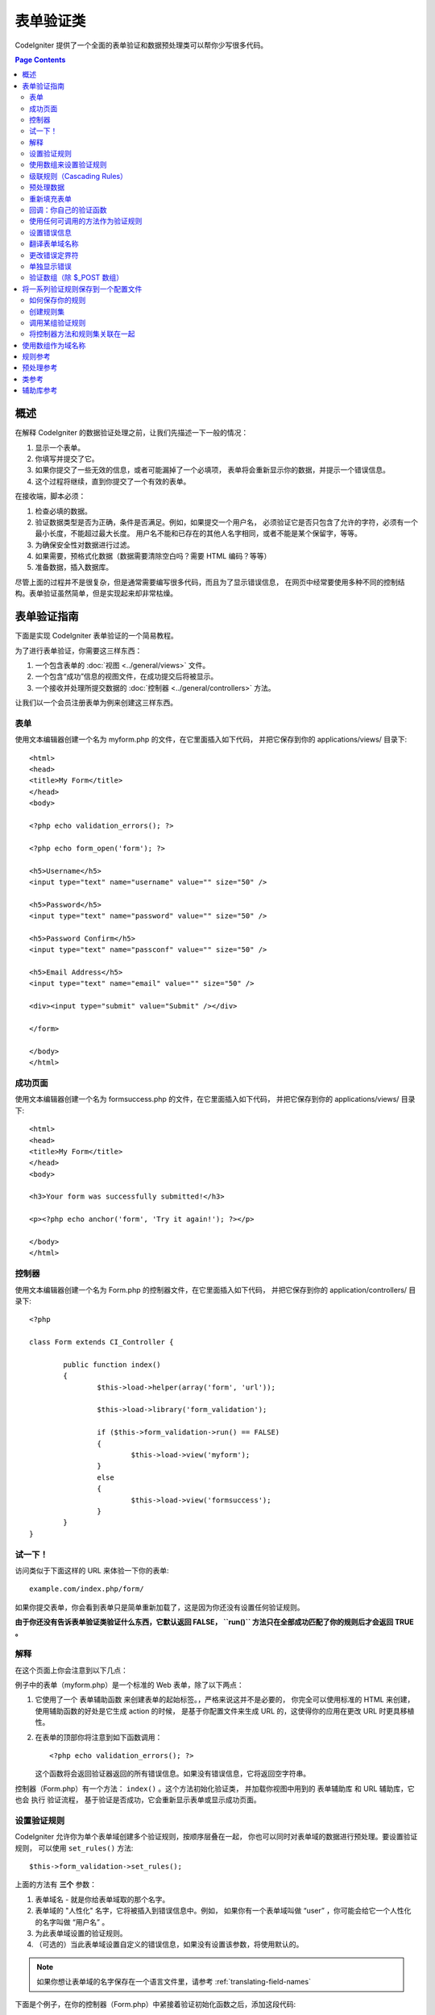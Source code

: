 ###############
表单验证类
###############

CodeIgniter 提供了一个全面的表单验证和数据预处理类可以帮你少写很多代码。

.. contents:: Page Contents

********
概述
********

在解释 CodeIgniter 的数据验证处理之前，让我们先描述一下一般的情况：

#. 显示一个表单。
#. 你填写并提交了它。
#. 如果你提交了一些无效的信息，或者可能漏掉了一个必填项，
   表单将会重新显示你的数据，并提示一个错误信息。
#. 这个过程将继续，直到你提交了一个有效的表单。

在接收端，脚本必须：

#. 检查必填的数据。
#. 验证数据类型是否为正确，条件是否满足。例如，如果提交一个用户名，
   必须验证它是否只包含了允许的字符，必须有一个最小长度，不能超过最大长度。
   用户名不能和已存在的其他人名字相同，或者不能是某个保留字，等等。
#. 为确保安全性对数据进行过滤。
#. 如果需要，预格式化数据（数据需要清除空白吗？需要 HTML 编码？等等）
#. 准备数据，插入数据库。

尽管上面的过程并不是很复杂，但是通常需要编写很多代码，而且为了显示错误信息，
在网页中经常要使用多种不同的控制结构。表单验证虽然简单，但是实现起来却非常枯燥。

************************
表单验证指南
************************

下面是实现 CodeIgniter 表单验证的一个简易教程。

为了进行表单验证，你需要这三样东西：

#. 一个包含表单的 :doc:`视图 <../general/views>` 文件。
#. 一个包含“成功”信息的视图文件，在成功提交后将被显示。
#. 一个接收并处理所提交数据的 :doc:`控制器 <../general/controllers>` 方法。

让我们以一个会员注册表单为例来创建这三样东西。

表单
========

使用文本编辑器创建一个名为 myform.php 的文件，在它里面插入如下代码，
并把它保存到你的 applications/views/ 目录下::

	<html>
	<head>
	<title>My Form</title>
	</head>
	<body>

	<?php echo validation_errors(); ?>

	<?php echo form_open('form'); ?>

	<h5>Username</h5>
	<input type="text" name="username" value="" size="50" />

	<h5>Password</h5>
	<input type="text" name="password" value="" size="50" />

	<h5>Password Confirm</h5>
	<input type="text" name="passconf" value="" size="50" />

	<h5>Email Address</h5>
	<input type="text" name="email" value="" size="50" />

	<div><input type="submit" value="Submit" /></div>

	</form>

	</body>
	</html>

成功页面
================

使用文本编辑器创建一个名为 formsuccess.php 的文件，在它里面插入如下代码，
并把它保存到你的 applications/views/ 目录下::

	<html>
	<head>
	<title>My Form</title>
	</head>
	<body>

	<h3>Your form was successfully submitted!</h3>

	<p><?php echo anchor('form', 'Try it again!'); ?></p>

	</body>
	</html>

控制器
==============

使用文本编辑器创建一个名为 Form.php 的控制器文件，在它里面插入如下代码，
并把它保存到你的 application/controllers/ 目录下::

	<?php

	class Form extends CI_Controller {

		public function index()
		{
			$this->load->helper(array('form', 'url'));

			$this->load->library('form_validation');

			if ($this->form_validation->run() == FALSE)
			{
				$this->load->view('myform');
			}
			else
			{
				$this->load->view('formsuccess');
			}
		}
	}

试一下！
========

访问类似于下面这样的 URL 来体验一下你的表单::

	example.com/index.php/form/

如果你提交表单，你会看到表单只是简单重新加载了，这是因为你还没有设置任何验证规则。

**由于你还没有告诉表单验证类验证什么东西，它默认返回 FALSE， ``run()``
方法只在全部成功匹配了你的规则后才会返回 TRUE 。**

解释
===========

在这个页面上你会注意到以下几点：

例子中的表单（myform.php）是一个标准的 Web 表单，除了以下两点：

#. 它使用了一个 表单辅助函数 来创建表单的起始标签。，严格来说这并不是必要的，
   你完全可以使用标准的 HTML 来创建，使用辅助函数的好处是它生成 action 的时候，
   是基于你配置文件来生成 URL 的，这使得你的应用在更改 URL 时更具移植性。
#. 在表单的顶部你将注意到如下函数调用：
   ::

	<?php echo validation_errors(); ?>

   这个函数将会返回验证器返回的所有错误信息。如果没有错误信息，它将返回空字符串。

控制器（Form.php）有一个方法： ``index()`` 。这个方法初始化验证类，
并加载你视图中用到的 表单辅助库 和 URL 辅助库，它也会 执行 验证流程，
基于验证是否成功，它会重新显示表单或显示成功页面。

.. _setting-validation-rules:

设置验证规则
========================

CodeIgniter 允许你为单个表单域创建多个验证规则，按顺序层叠在一起，
你也可以同时对表单域的数据进行预处理。要设置验证规则，
可以使用 ``set_rules()``  方法::

	$this->form_validation->set_rules();

上面的方法有 **三个** 参数：

#. 表单域名 - 就是你给表单域取的那个名字。
#. 表单域的 "人性化" 名字，它将被插入到错误信息中。例如，
   如果你有一个表单域叫做 “user” ，你可能会给它一个人性化的名字叫做 “用户名” 。
#. 为此表单域设置的验证规则。
#. （可选的）当此表单域设置自定义的错误信息，如果没有设置该参数，将使用默认的。

.. note:: 如果你想让表单域的名字保存在一个语言文件里，请参考 :ref:`translating-field-names`

下面是个例子，在你的控制器（Form.php）中紧接着验证初始化函数之后，添加这段代码::

	$this->form_validation->set_rules('username', 'Username', 'required');
	$this->form_validation->set_rules('password', 'Password', 'required');
	$this->form_validation->set_rules('passconf', 'Password Confirmation', 'required');
	$this->form_validation->set_rules('email', 'Email', 'required');

你的控制器现在看起来像这样::

	<?php

	class Form extends CI_Controller {

		public function index()
		{
			$this->load->helper(array('form', 'url'));

			$this->load->library('form_validation');

			$this->form_validation->set_rules('username', 'Username', 'required');
			$this->form_validation->set_rules('password', 'Password', 'required',
				array('required' => 'You must provide a %s.')
			);
			$this->form_validation->set_rules('passconf', 'Password Confirmation', 'required');
			$this->form_validation->set_rules('email', 'Email', 'required');

			if ($this->form_validation->run() == FALSE)
			{
				$this->load->view('myform');
			}
			else
			{
				$this->load->view('formsuccess');
			}
		}
	}

现在如果你不填写表单就提交，你将会看到错误信息。如果你填写了所有的表单域并提交，你会看到成功页。

.. note:: 当出现错误时表单页将重新加载，所有的表单域将会被清空，并没有被重新填充。
	稍后我们再去处理这个问题。

使用数组来设置验证规则
============================

在继续之前请注意，如果你更喜欢通过一个操作设置所有规则的话，
你也可以使用一个数组来设置验证规则，如果你使用这种方式，
你必须像下面这样来定义你的数组::

	$config = array(
		array(
			'field' => 'username',
			'label' => 'Username',
			'rules' => 'required'
		),
		array(
			'field' => 'password',
			'label' => 'Password',
			'rules' => 'required',
			'errors' => array(
				'required' => 'You must provide a %s.',
			),
		),
		array(
			'field' => 'passconf',
			'label' => 'Password Confirmation',
			'rules' => 'required'
		),
		array(
			'field' => 'email',
			'label' => 'Email',
			'rules' => 'required'
		)
	);

	$this->form_validation->set_rules($config);

级联规则（Cascading Rules）
==============================

CodeIgniter 允许你将多个规则连接在一起。让我们试一试，修改规则设置函数中的第三个参数，如下::

	$this->form_validation->set_rules(
		'username', 'Username',
		'required|min_length[5]|max_length[12]|is_unique[users.username]',
		array(
			'required'	=> 'You have not provided %s.',
			'is_unique'	=> 'This %s already exists.'
		)
	);
	$this->form_validation->set_rules('password', 'Password', 'required');
	$this->form_validation->set_rules('passconf', 'Password Confirmation', 'required|matches[password]');
	$this->form_validation->set_rules('email', 'Email', 'required|valid_email|is_unique[users.email]');

上面的代码设置了以下规则：

#. 用户名表单域长度不得小于 5 个字符、不得大于 12 个字符。
#. 密码表单域必须跟密码确认表单域的数据一致。
#. 电子邮件表单域必须是一个有效邮件地址。

马上试试看！提交不合法的数据后你会看到新的错误信息，跟你设置的新规则相符。
还有很多其他的验证规则，你可以阅读验证规则参考。

.. note:: 你也可以传一个包含规则的数组给 ``set_rules()`` 方法来替代字符串，例如::

	$this->form_validation->set_rules('username', 'Username', array('required', 'min_length[5]'));

预处理数据
=============

除了上面我们使用的那些验证函数，你还可以以多种方式来预处理你的数据。
例如，你可以设置像这样的规则::

	$this->form_validation->set_rules('username', 'Username', 'trim|required|min_length[5]|max_length[12]');
	$this->form_validation->set_rules('password', 'Password', 'trim|required|min_length[8]');
	$this->form_validation->set_rules('passconf', 'Password Confirmation', 'trim|required|matches[password]');
	$this->form_validation->set_rules('email', 'Email', 'trim|required|valid_email');

在上面的例子里，我们去掉字符串两端空白（trimming），检查字符串的长度，确保两次输入的密码一致。

**任何只有一个参数的 PHP 原生函数都可以被用作一个规则，比如 ``htmlspecialchars``， ``trim`` 等等。**

.. note:: 你一般会在验证规则**之后**使用预处理功能，这样如果发生错误，原数据将会被显示在表单。

重新填充表单
======================

目前为止我们只是在处理错误，是时候用提交的数据重新填充表单了。
CodeIgniter 为此提供了几个辅助函数，你最常用到的一个是::

	set_value('field name')

打开 myform.php 视图文件并使用 :php:func:`set_value()` 函数更新每个表单域的 **值** ：

**不要忘记在 :php:func:`set_value()` 函数中包含每个表单域的名字！**

::

	<html>
	<head>
	<title>My Form</title>
	</head>
	<body>

	<?php echo validation_errors(); ?>

	<?php echo form_open('form'); ?>

	<h5>Username</h5>
	<input type="text" name="username" value="<?php echo set_value('username'); ?>" size="50" />

	<h5>Password</h5>
	<input type="text" name="password" value="<?php echo set_value('password'); ?>" size="50" />

	<h5>Password Confirm</h5>
	<input type="text" name="passconf" value="<?php echo set_value('passconf'); ?>" size="50" />

	<h5>Email Address</h5>
	<input type="text" name="email" value="<?php echo set_value('email'); ?>" size="50" />

	<div><input type="submit" value="Submit" /></div>

	</form>

	</body>
	</html>

现在刷新你的页面并提交表单触发一个错误，你的表单域应该被重新填充了。

.. note:: 下面的 :ref:`class-reference` 节包含了可以让你重填下拉菜单，单选框和复选框的函数。

.. important:: 如果你使用一个数组作为一个表单域的名字，那么函数的参数也应该是一个数组。例如::

	<input type="text" name="colors[]" value="<?php echo set_value('colors[]'); ?>" size="50" />

更多信息请参考下面的 :ref:`using-arrays-as-field-names` 一节。

回调：你自己的验证函数
======================================

验证系统支持设置你自己的验证函数，这样你可以扩展验证类以适应你自己的需求。
例如，如果你需要查询数据库来检查用户名是否唯一，你可以创建一个回调函数，
让我们来新建一个例子。

在你的控制器中，将用户名的规则修改为::

	$this->form_validation->set_rules('username', 'Username', 'callback_username_check');

然后在你的控制器中添加一个新的方法 ``username_check()`` 。你的控制器现在看起来是这样::

	<?php

	class Form extends CI_Controller {

		public function index()
		{
			$this->load->helper(array('form', 'url'));

			$this->load->library('form_validation');

			$this->form_validation->set_rules('username', 'Username', 'callback_username_check');
			$this->form_validation->set_rules('password', 'Password', 'required');
			$this->form_validation->set_rules('passconf', 'Password Confirmation', 'required');
			$this->form_validation->set_rules('email', 'Email', 'required|is_unique[users.email]');

			if ($this->form_validation->run() == FALSE)
			{
				$this->load->view('myform');
			}
			else
			{
				$this->load->view('formsuccess');
			}
		}

		public function username_check($str)
		{
			if ($str == 'test')
			{
				$this->form_validation->set_message('username_check', 'The {field} field can not be the word "test"');
				return FALSE;
			}
			else
			{
				return TRUE;
			}
		}

	}

重新载入表单并以 “test” 作为用户名提交数据，你会看到表单域数据被传递到你的回调函数中处理了。

要调用一个回调函数只需把函数名加一个 "callback\_" **前缀**并放在验证规则里。
如果你需要在你的回调函数中调用一个额外的参数，你只需要在回调函数后面用[]把参数
（这个参数只能是字符串类型）括起来，例如："callback_foo**[bar]**" ，
其中 bar 将成为你的回调函数中的第二个参数。

.. note:: 你也可以对传给你的表单数据进行处理并返回，如果你的回调函数返回了除布尔型的 
	TRUE 或 FALSE 之外的任何值，它将被认为是你新处理过的表单数据。

使用任何可调用的方法作为验证规则
================================

如果回调的规则对你来说还不够好（譬如，它们被限制只能定义在控制器中），
别失望，还有一种方法来创建自定义的规则：任何 ``is_callable()`` 函数返回 
TRUE 的东西都可以作为规则。

看下面的例子::

	$this->form_validation->set_rules(
		'username', 'Username',
		array(
			'required',
			array($this->users_model, 'valid_username')
		)
	);

上面的代码将使用 ``Users_model`` 模型的 ``valid_username()`` 方法来作为验证规则。

当然，这只是个例子，规则不只限于使用模型的方法，你可以使用任何对象和方法
来接受域值作为第一个参数。如果你使用 PHP 5.3+ ，还可以使用匿名方法::

	$this->form_validation->set_rules(
		'username', 'Username',
		array(
			'required',
			function($value)
			{
				// Check $value
			}
		)
	);

但是，由于可调用的规则并不是一个字符串，也没有一个规则名，所以当你需要为它们设置
相应的错误消息时会有麻烦。为了解决这个问题，你可以将这样的规则放到一个数组的第二个值，
第一个值放置规则名::

	$this->form_validation->set_rules(
		'username', 'Username',
		array(
			'required',
			array('username_callable', array($this->users_model, 'valid_username'))
		)
	);

下面是使用匿名方法（PHP 5.3+）的版本::

	$this->form_validation->set_rules(
		'username', 'Username',
		array(
			'required',
			array(
				'username_callable',
				function($str)
				{
					// Check validity of $str and return TRUE or FALSE
				}
			)
		)
	);

.. _setting-error-messages:

设置错误信息
======================

所有原生的错误信息都位于下面的语言文件中： 
**language/english/form_validation_lang.php**

如果要为某个规则设置你的自定义信息你可以编辑那个文件，或使用下面的方法::

	$this->form_validation->set_message('rule', 'Error Message');

如果你要为某个域的某个规则设置你的自定义信息，可以使用 set_rules() 方法::

	$this->form_validation->set_rules('field_name', 'Field Label', 'rule1|rule2|rule3',
		array('rule2' => 'Error Message on rule2 for this field_name')
	);

其中， rule 是该规则的名称，Error Message 为该规则显示的错误信息。

如果你希望在错误信息中包含域的人性化名称，或者某些规则设置的一个可选参数
（例如：max_length），你可以在消息中使用 **{field}** 和 **{param}** 标签::

	$this->form_validation->set_message('min_length', '{field} must have at least {param} characters.');

如果域的人性化名称为 Username ，并有一个规则 min_length[5] ，那么错误信息会显示：
"Username must have at least 5 characters."

.. note:: 老的 `sprintf()` 方法和在字符串使用 **%s** 也还可以工作，但是会覆写掉上面的标签。
	所以你同时只应该使用两个中的一个。

在上面回调的例子中，错误信息是通过方法的名称（不带 "callback\_" 前缀）来设置的::

	$this->form_validation->set_message('username_check')

.. _translating-field-names:

翻译表单域名称
=======================

如果你希望将传递给 ``set_rules()`` 方法的人性化名称存储在一个语言文件中，
使他们能被翻译成其他语言，你可以这么做：

首先，给人性化名称添加一个前缀：**lang:**，如下：

	 $this->form_validation->set_rules('first_name', 'lang:first_name', 'required');

然后，将该名称保存到你的某个语言文件数组中（不带前缀）::

	$lang['first_name'] = 'First Name';

.. note:: 如果你保存的语言文件没有自动被 CI 加载，你要记住在你的控制器中使用下面的方法手工加载::

	$this->lang->load('file_name');

关于语言文件的更多信息，参看 :doc:`语言类 <language>` 。

.. _changing-delimiters:

更改错误定界符
=============================

在默认情况下，表单验证类会使用 <p> 标签来分割每条错误信息。
你可以通过全局的，单独的，或者通过配置文件对其进行自定义。

#. **全局的修改定界符**
   要在全局范围内修改错误定界符，你可以在控制器方法中加载表单验证类之后，使用下面的代码::

      $this->form_validation->set_error_delimiters('<div class="error">', '</div>');

   在这个例子中，我们改成使用 <div> 标签来作为定界符。

#. **单独的修改定界符**
   有两个错误生成方法可以用于设置它们自己的定界符，如下::

      <?php echo form_error('field name', '<div class="error">', '</div>'); ?>

   或者::

      <?php echo validation_errors('<div class="error">', '</div>'); ?>

#. **在配置文件中设置定界符**
   你还可以在配置文件 application/config/form_validation.php 中定义错误定界符，如下::

      $config['error_prefix'] = '<div class="error_prefix">';
      $config['error_suffix'] = '</div>';

单独显示错误
===========================

如果你喜欢紧挨着每个表单域显示错误信息而不是显示为一个列表，
你可以使用 :php:func:`form_error()` 方法。

尝试一下！修改你的表单如下::

	<h5>Username</h5>
	<?php echo form_error('username'); ?>
	<input type="text" name="username" value="<?php echo set_value('username'); ?>" size="50" />

	<h5>Password</h5>
	<?php echo form_error('password'); ?>
	<input type="text" name="password" value="<?php echo set_value('password'); ?>" size="50" />

	<h5>Password Confirm</h5>
	<?php echo form_error('passconf'); ?>
	<input type="text" name="passconf" value="<?php echo set_value('passconf'); ?>" size="50" />

	<h5>Email Address</h5>
	<?php echo form_error('email'); ?>
	<input type="text" name="email" value="<?php echo set_value('email'); ?>" size="50" />

如果没有错误信息，将不会显示。如果有错误信息，将会在输入框的旁边单独显示。

.. important:: 如果你使用一个数组作为一个表单域的名字，那么函数的参数也应该是一个数组。例如::

	<?php echo form_error('options[size]'); ?>
	<input type="text" name="options[size]" value="<?php echo set_value("options[size]"); ?>" size="50" />

更多信息，请参考下面的 :ref:`using-arrays-as-field-names` 一节。

验证数组（除 $_POST 数组）
=======================================

有时你可能希望对一个单纯的数组进行验证，而不是对 ``$_POST`` 数组。

在这种情况下，你可以先定义要验证的数组::

	$data = array(
		'username' => 'johndoe',
		'password' => 'mypassword',
		'passconf' => 'mypassword'
	);

	$this->form_validation->set_data($data);

创建验证规则，运行验证，获取错误消息和上面说讲的那些验证 ``$_POST`` 数组是一样的。

.. important:: 如果你想验证多个数组，那么你应该在验证下一个新数组之前先调用 ``reset_validation()`` 方法。

更多信息，请参数下面的 :ref:`class-reference` 一节。

.. _saving-groups:

************************************************
将一系列验证规则保存到一个配置文件
************************************************

表单验证类的一个不错的特性是，它允许你将整个应用的所有验证规则存储到一个配置文件中去。
你可以对这些规则进行分组，这些组既可以在匹配控制器和方法时自动加载，也可以在需要时手动调用。

如何保存你的规则
======================

如果要保存验证规则，你需要在 application/config/ 目录下创建一个名为 form_validation.php 的文件。
然后在该文件中，将验证规则保存在数组 $config 中即可。和之前介绍的一样，验证规则数组格式如下::

	$config = array(
		array(
			'field' => 'username',
			'label' => 'Username',
			'rules' => 'required'
		),
		array(
			'field' => 'password',
			'label' => 'Password',
			'rules' => 'required'
		),
		array(
			'field' => 'passconf',
			'label' => 'Password Confirmation',
			'rules' => 'required'
		),
		array(
			'field' => 'email',
			'label' => 'Email',
			'rules' => 'required'
		)
	);

你的验证规则会被自动加载，当用户触发 ``run()`` 方法时被调用。

请务必要将数组名称定义成 ``$config`` 。

创建规则集
======================

为了将你的多个规则组织成规则集，你需要将它们放置到子数组中。
请参考下面的例子，在此例中我们设置了两组规则集，我们分别命名为 
"signup" 和 "email" ，你可以根据自己的需求任意命名::

	$config = array(
		'signup' => array(
			array(
				'field' => 'username',
				'label' => 'Username',
				'rules' => 'required'
			),
			array(
				'field' => 'password',
				'label' => 'Password',
				'rules' => 'required'
			),
			array(
				'field' => 'passconf',
				'label' => 'Password Confirmation',
				'rules' => 'required'
			),
			array(
				'field' => 'email',
				'label' => 'Email',
				'rules' => 'required'
			)
		),
		'email' => array(
			array(
				'field' => 'emailaddress',
				'label' => 'EmailAddress',
				'rules' => 'required|valid_email'
			),
			array(
				'field' => 'name',
				'label' => 'Name',
				'rules' => 'required|alpha'
			),
			array(
				'field' => 'title',
				'label' => 'Title',
				'rules' => 'required'
			),
			array(
				'field' => 'message',
				'label' => 'MessageBody',
				'rules' => 'required'
			)
		)
	);

调用某组验证规则
=============================

为了调用特定组的验证规则，你可以将它的名称传给 ``run()`` 方法。
例如，使用 signup 规则你可以这样::

	if ($this->form_validation->run('signup') == FALSE)
	{
		$this->load->view('myform');
	}
	else
	{
		$this->load->view('formsuccess');
	}

将控制器方法和规则集关联在一起
=================================================

调用一组规则的另一种方法是将控制器方法和规则集关联在一起（这种方法也更自动），
例如，假设你有一个控制器类 Member 和一个方法 signup ，你的类如下::

	<?php

	class Member extends CI_Controller {

		public function signup()
		{
			$this->load->library('form_validation');

			if ($this->form_validation->run() == FALSE)
			{
				$this->load->view('myform');
			}
			else
			{
				$this->load->view('formsuccess');
			}
		}
	}

在你的验证规则配置文件中，使用 member/signup 来给这组规则集命名::

	$config = array(
		'member/signup' => array(
			array(
				'field' => 'username',
				'label' => 'Username',
				'rules' => 'required'
			),
			array(
				'field' => 'password',
				'label' => 'Password',
				'rules' => 'required'
			),
			array(
				'field' => 'passconf',
				'label' => 'PasswordConfirmation',
				'rules' => 'required'
			),
			array(
				'field' => 'email',
				'label' => 'Email',
				'rules' => 'required'
			)
		)
	);

当一组规则的名称和控制器类/方法名称完全一样时，它会在该控制器类/方法中自动被 
``run()`` 方法调用。

.. _using-arrays-as-field-names:

***************************
使用数组作为域名称
***************************

表单验证类支持使用数组作为域名称，比如::

	<input type="text" name="options[]" value="" size="50" />

如果你将域名称定义为数组，那么在使用域名称作为参数的 :ref:`辅助库函数 <helper-functions>` 时，
你必须传递给他们与域名称完全一样的数组名，对这个域名称的验证规则也一样。

例如，为上面的域设置验证规则::

	$this->form_validation->set_rules('options[]', 'Options', 'required');

或者，为上面的域显示错误信息::

	<?php echo form_error('options[]'); ?>

或者，重新填充该域的值::

	<input type="text" name="options[]" value="<?php echo set_value('options[]'); ?>" size="50" />

你也可以使用多维数组作为域的名称，例如::

	<input type="text" name="options[size]" value="" size="50" />

甚至::

	<input type="text" name="sports[nba][basketball]" value="" size="50" />

和上面的例子一样，你必须在辅助函数中使用完全一样的数组名::

	<?php echo form_error('sports[nba][basketball]'); ?>

如果你正在使用复选框（或其他拥有多个选项的域），不要忘了在每个选项后加个空的方括号，
这样，所有的选择才会被添加到 POST 数组中::

	<input type="checkbox" name="options[]" value="red" />
	<input type="checkbox" name="options[]" value="blue" />
	<input type="checkbox" name="options[]" value="green" />

或者，使用多维数组::

	<input type="checkbox" name="options[color][]" value="red" />
	<input type="checkbox" name="options[color][]" value="blue" />
	<input type="checkbox" name="options[color][]" value="green" />

当你使用辅助函数时，也要添加方括号::

	<?php echo form_error('options[color][]'); ?>


**************
规则参考
**************

下表列出了所有可用的原生规则：

========================= ========== ============================================================================================= =======================
规则                      参数  描述                                                                                   例子
========================= ========== ============================================================================================= =======================
**required**              No         如果表单元素为空，返回 FALSE 
**matches**               Yes        如果表单元素值与参数中对应的表单字段的值不相等，返回 FALSE                    matches[form_item]
**regex_match**           Yes        如果表单元素不匹配正则表达式，返回 FALSE                      regex_match[/regex/]
**differs**               Yes        如果表单元素值与参数中对应的表单字段的值相等，返回 FALSE              differs[form_item]
**is_unique**             Yes        如果表单元素值在指定的表和字段中并不唯一，返回 FALSE            is_unique[table.field]
                                     注意：这个规则需要启用 :doc:`查询构造器 <../database/query_builder>`
**min_length**            Yes        如果表单元素值的长度小于参数值，返回 FALSE                        min_length[3]
**max_length**            Yes       如果表单元素值的长度大于参数值，返回 FALSE                          max_length[12]
**exact_length**          Yes       如果表单元素值的长度不等于参数值，返回 FALSE                          exact_length[8]
**greater_than**          Yes        如果表单元素值小于或等于参数值或非数字，返回 FALSE         greater_than[8]
**greater_than_equal_to** Yes        如果表单元素值小于参数值或非数字，返回 FALSE                           greater_than_equal_to[8]
**less_than**             Yes        如果表单元素值大于或等于参数值或非数字，返回 FALSE          less_than[8]
**less_than_equal_to**    Yes        如果表单元素值大于参数值或非数字，返回 FALSE                        less_than_equal_to[8]
**in_list**               Yes        如果表单元素值不在规定的列表中，返回 FALSE                         in_list[red,blue,green]
**alpha**                 No         如果表单元素值包含除字母以外的其他字符，返回 FALSE
**alpha_numeric**         No         如果表单元素值包含除字母和数字以外的其他字符，返回 FALSE
**alpha_numeric_spaces**  No         如果表单元素值包含除字母、数字和空格以外的其他字符，返回 FALSE
                                     应该在 trim 之后使用，避免首尾的空格
**alpha_dash**            No         如果表单元素值包含除字母/数字/下划线/破折号以外的其他字符，返回 FALSE
**numeric**               No         如果表单元素值包含除数字以外的字符，返回 FALSE
**integer**               No         如果表单元素包含除整数以外的字符，返回 FALSE
**decimal**               No         如果表单元素包含非十进制数字时，返回 FALSE
**is_natural**            No         如果表单元素值包含了非自然数的其他数值 （不包括零），返回 FALSE
                                     自然数形如：0、1、2、3 .... 等等。
**is_natural_no_zero**    No         如果表单元素值包含了非自然数的其他数值 （包括零），返回 FALSE
                                     非零的自然数：1、2、3 .... 等等。
**valid_url**             No         如果表单元素值包含不合法的 URL，返回 FALSE
**valid_email**           No         如果表单元素值包含不合法的 email 地址，返回 FALSE
**valid_emails**          No         如果表单元素值包含不合法的 email 地址（地址之间用逗号分割），返回 FALSE
**valid_ip**              No         如果表单元素值不是一个合法的 IP 地址，返回 FALSE
                                     通过可选参数 "ipv4" 或 "ipv6" 来指定 IP 地址格式。
**valid_base64**          No         如果表单元素值包含除了 base64 编码字符之外的其他字符，返回 FALSE
========================= ========== ============================================================================================= =======================

.. note:: 这些规则也可以作为独立的函数被调用，例如::

		$this->form_validation->required($string);

.. note:: 你也可以使用任何一个接受两个参数的原生 PHP 函数（其中至少有一个参数是必须的，用于传递域值）

******************
预处理参考
******************

下表列出了所有可用的预处理方法：

==================== ========= =======================================================================================================
名称                 参数 描述
==================== ========= =======================================================================================================
**prep_for_form**    No        将特殊字符的转换，以便可以在表单域中显示 HTML 数据，而不会破坏它
**prep_url**         No        当 URL 丢失 "http://" 时，添加 "http://"
**strip_image_tags** No        移除 HTML 中的 image 标签，只保留 URL
**encode_php_tags**  No        将 PHP 标签转成实体
==================== ========= =======================================================================================================

.. note:: 你也可以使用任何一个接受一个参数的原生 PHP 函数。
	例如： ``trim()`` 、 ``htmlspecialchars()`` 、 ``urldecode()`` 等

.. _class-reference:

***************
类参考
***************

.. php:class:: CI_Form_validation

	.. php:method:: set_rules($field[, $label = ''[, $rules = '']])

		:param	string	$field: Field name
		:param	string	$label: Field label
		:param	mixed	$rules: Validation rules, as a string list separated by a pipe "|", or as an array or rules
		:returns:	CI_Form_validation instance (method chaining)
		:rtype:	CI_Form_validation

		允许您设置验证规则，如在本教程上面描述的：

		-  :ref:`setting-validation-rules`
		-  :ref:`saving-groups`

	.. php:method:: run([$group = ''])

		:param	string	$group: The name of the validation group to run
		:returns:	TRUE on success, FALSE if validation failed
		:rtype:	bool

		运行验证程序。成功返回 TRUE，失败返回 FALSE。
		您也可以传一个验证规则集的名称作为参数，参考 :ref:`saving-groups`

	.. php:method:: set_message($lang[, $val = ''])

		:param	string	$lang: The rule the message is for
		:param	string	$val: The message
		:returns:	CI_Form_validation instance (method chaining)
		:rtype:	CI_Form_validation

		允许您设置自定义错误消息，参考 :ref:`setting-error-messages`

	.. php:method:: set_error_delimiters([$prefix = '<p>'[, $suffix = '</p>']])

		:param	string	$prefix: Error message prefix
		:param	string	$suffix: Error message suffix
		:returns:	CI_Form_validation instance (method chaining)
		:rtype:	CI_Form_validation

		设置错误消息的前缀和后缀。

	.. php:method:: set_data($data)

		:param	array	$data: Array of data validate
		:returns:	CI_Form_validation instance (method chaining)
		:rtype:	CI_Form_validation

		允许你设置一个数组来进行验证，取代默认的 ``$_POST`` 数组

	.. php:method:: reset_validation()

		:returns:	CI_Form_validation instance (method chaining)
		:rtype:	CI_Form_validation

		当你验证多个数组时，该方法可以重置验证规则，当验证下一个新数组时应该调用它。

	.. php:method:: error_array()

		:returns:	Array of error messages
		:rtype:	array

		返回错误信息数组。

	.. php:method:: error_string([$prefix = ''[, $suffix = '']])

		:param	string	$prefix: Error message prefix
		:param	string	$suffix: Error message suffix
		:returns:	Error messages as a string
		:rtype:	string

		返回所有的错误信息（和 error_array() 返回结果一样），并使用换行符分割格式化成字符串

	.. php:method:: error($field[, $prefix = ''[, $suffix = '']])

		:param	string $field: Field name
		:param	string $prefix: Optional prefix
		:param	string $suffix: Optional suffix
		:returns:	Error message string
		:rtype:	string

		返回特定域的错误消息，也可以添加一个前缀和/或后缀（通常是 HTML 标签）

	.. php:method:: has_rule($field)

		:param	string	$field: Field name
		:returns:	TRUE if the field has rules set, FALSE if not
		:rtype:	bool

		检查某个域是否有验证规则。

.. _helper-functions:

****************
辅助库参考
****************

请参考 :doc:`表单辅助库 <../helpers/form_helper>` 手册了解以下函数：

-  :php:func:`form_error()`
-  :php:func:`validation_errors()`
-  :php:func:`set_value()`
-  :php:func:`set_select()`
-  :php:func:`set_checkbox()`
-  :php:func:`set_radio()`

注意这些都是过程式的函数，所以 **不需要** 添加 ``$this->form_validation`` 就可以直接调用它们。